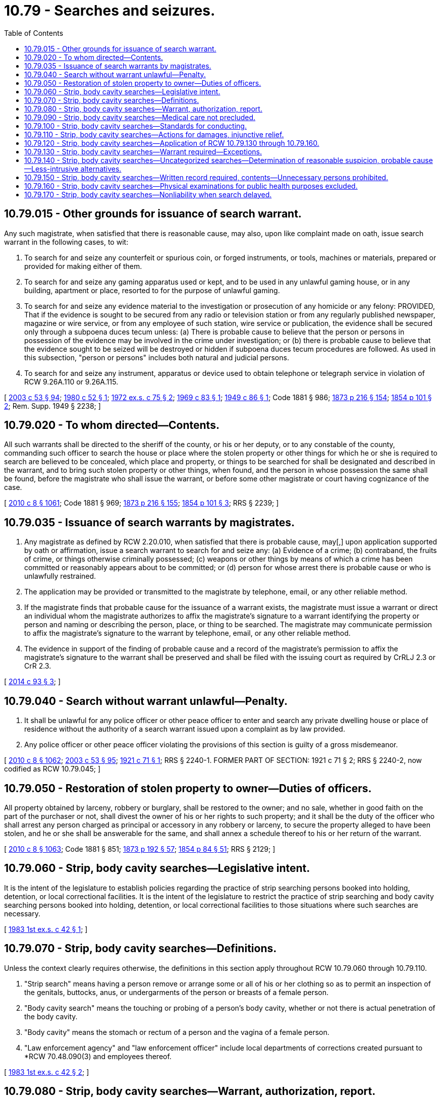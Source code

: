 = 10.79 - Searches and seizures.
:toc:

== 10.79.015 - Other grounds for issuance of search warrant.
Any such magistrate, when satisfied that there is reasonable cause, may also, upon like complaint made on oath, issue search warrant in the following cases, to wit:

. To search for and seize any counterfeit or spurious coin, or forged instruments, or tools, machines or materials, prepared or provided for making either of them.

. To search for and seize any gaming apparatus used or kept, and to be used in any unlawful gaming house, or in any building, apartment or place, resorted to for the purpose of unlawful gaming.

. To search for and seize any evidence material to the investigation or prosecution of any homicide or any felony: PROVIDED, That if the evidence is sought to be secured from any radio or television station or from any regularly published newspaper, magazine or wire service, or from any employee of such station, wire service or publication, the evidence shall be secured only through a subpoena duces tecum unless: (a) There is probable cause to believe that the person or persons in possession of the evidence may be involved in the crime under investigation; or (b) there is probable cause to believe that the evidence sought to be seized will be destroyed or hidden if subpoena duces tecum procedures are followed. As used in this subsection, "person or persons" includes both natural and judicial persons.

. To search for and seize any instrument, apparatus or device used to obtain telephone or telegraph service in violation of RCW 9.26A.110 or 9.26A.115.

[ http://lawfilesext.leg.wa.gov/biennium/2003-04/Pdf/Bills/Session%20Laws/Senate/5758.SL.pdf?cite=2003%20c%2053%20§%2094[2003 c 53 § 94]; http://leg.wa.gov/CodeReviser/documents/sessionlaw/1980c52.pdf?cite=1980%20c%2052%20§%201[1980 c 52 § 1]; http://leg.wa.gov/CodeReviser/documents/sessionlaw/1972ex1c75.pdf?cite=1972%20ex.s.%20c%2075%20§%202[1972 ex.s. c 75 § 2]; http://leg.wa.gov/CodeReviser/documents/sessionlaw/1969c83.pdf?cite=1969%20c%2083%20§%201[1969 c 83 § 1]; http://leg.wa.gov/CodeReviser/documents/sessionlaw/1949c86.pdf?cite=1949%20c%2086%20§%201[1949 c 86 § 1]; Code 1881 § 986; http://leg.wa.gov/CodeReviser/Pages/session_laws.aspx?cite=1873%20p%20216%20§%20154[1873 p 216 § 154]; http://leg.wa.gov/CodeReviser/Pages/session_laws.aspx?cite=1854%20p%20101%20§%202[1854 p 101 § 2]; Rem. Supp. 1949 § 2238; ]

== 10.79.020 - To whom directed—Contents.
All such warrants shall be directed to the sheriff of the county, or his or her deputy, or to any constable of the county, commanding such officer to search the house or place where the stolen property or other things for which he or she is required to search are believed to be concealed, which place and property, or things to be searched for shall be designated and described in the warrant, and to bring such stolen property or other things, when found, and the person in whose possession the same shall be found, before the magistrate who shall issue the warrant, or before some other magistrate or court having cognizance of the case.

[ http://lawfilesext.leg.wa.gov/biennium/2009-10/Pdf/Bills/Session%20Laws/Senate/6239-S.SL.pdf?cite=2010%20c%208%20§%201061[2010 c 8 § 1061]; Code 1881 § 969; http://leg.wa.gov/CodeReviser/Pages/session_laws.aspx?cite=1873%20p%20216%20§%20155[1873 p 216 § 155]; http://leg.wa.gov/CodeReviser/Pages/session_laws.aspx?cite=1854%20p%20101%20§%203[1854 p 101 § 3]; RRS § 2239; ]

== 10.79.035 - Issuance of search warrants by magistrates.
. Any magistrate as defined by RCW 2.20.010, when satisfied that there is probable cause, may[,] upon application supported by oath or affirmation, issue a search warrant to search for and seize any: (a) Evidence of a crime; (b) contraband, the fruits of crime, or things otherwise criminally possessed; (c) weapons or other things by means of which a crime has been committed or reasonably appears about to be committed; or (d) person for whose arrest there is probable cause or who is unlawfully restrained.

. The application may be provided or transmitted to the magistrate by telephone, email, or any other reliable method.

. If the magistrate finds that probable cause for the issuance of a warrant exists, the magistrate must issue a warrant or direct an individual whom the magistrate authorizes to affix the magistrate's signature to a warrant identifying the property or person and naming or describing the person, place, or thing to be searched. The magistrate may communicate permission to affix the magistrate's signature to the warrant by telephone, email, or any other reliable method.

. The evidence in support of the finding of probable cause and a record of the magistrate's permission to affix the magistrate's signature to the warrant shall be preserved and shall be filed with the issuing court as required by CrRLJ 2.3 or CrR 2.3.

[ http://lawfilesext.leg.wa.gov/biennium/2013-14/Pdf/Bills/Session%20Laws/Senate/6279-S.SL.pdf?cite=2014%20c%2093%20§%203[2014 c 93 § 3]; ]

== 10.79.040 - Search without warrant unlawful—Penalty.
. It shall be unlawful for any police officer or other peace officer to enter and search any private dwelling house or place of residence without the authority of a search warrant issued upon a complaint as by law provided.

. Any police officer or other peace officer violating the provisions of this section is guilty of a gross misdemeanor.

[ http://lawfilesext.leg.wa.gov/biennium/2009-10/Pdf/Bills/Session%20Laws/Senate/6239-S.SL.pdf?cite=2010%20c%208%20§%201062[2010 c 8 § 1062]; http://lawfilesext.leg.wa.gov/biennium/2003-04/Pdf/Bills/Session%20Laws/Senate/5758.SL.pdf?cite=2003%20c%2053%20§%2095[2003 c 53 § 95]; http://leg.wa.gov/CodeReviser/documents/sessionlaw/1921c71.pdf?cite=1921%20c%2071%20§%201[1921 c 71 § 1]; RRS § 2240-1. FORMER PART OF SECTION:  1921 c 71 § 2; RRS § 2240-2, now codified as RCW  10.79.045; ]

== 10.79.050 - Restoration of stolen property to owner—Duties of officers.
All property obtained by larceny, robbery or burglary, shall be restored to the owner; and no sale, whether in good faith on the part of the purchaser or not, shall divest the owner of his or her rights to such property; and it shall be the duty of the officer who shall arrest any person charged as principal or accessory in any robbery or larceny, to secure the property alleged to have been stolen, and he or she shall be answerable for the same, and shall annex a schedule thereof to his or her return of the warrant.

[ http://lawfilesext.leg.wa.gov/biennium/2009-10/Pdf/Bills/Session%20Laws/Senate/6239-S.SL.pdf?cite=2010%20c%208%20§%201063[2010 c 8 § 1063]; Code 1881 § 851; http://leg.wa.gov/CodeReviser/Pages/session_laws.aspx?cite=1873%20p%20192%20§%2057[1873 p 192 § 57]; http://leg.wa.gov/CodeReviser/Pages/session_laws.aspx?cite=1854%20p%2084%20§%2051[1854 p 84 § 51]; RRS § 2129; ]

== 10.79.060 - Strip, body cavity searches—Legislative intent.
It is the intent of the legislature to establish policies regarding the practice of strip searching persons booked into holding, detention, or local correctional facilities. It is the intent of the legislature to restrict the practice of strip searching and body cavity searching persons booked into holding, detention, or local correctional facilities to those situations where such searches are necessary.

[ http://leg.wa.gov/CodeReviser/documents/sessionlaw/1983ex1c42.pdf?cite=1983%201st%20ex.s.%20c%2042%20§%201[1983 1st ex.s. c 42 § 1]; ]

== 10.79.070 - Strip, body cavity searches—Definitions.
Unless the context clearly requires otherwise, the definitions in this section apply throughout RCW 10.79.060 through 10.79.110.

. "Strip search" means having a person remove or arrange some or all of his or her clothing so as to permit an inspection of the genitals, buttocks, anus, or undergarments of the person or breasts of a female person.

. "Body cavity search" means the touching or probing of a person's body cavity, whether or not there is actual penetration of the body cavity.

. "Body cavity" means the stomach or rectum of a person and the vagina of a female person.

. "Law enforcement agency" and "law enforcement officer" include local departments of corrections created pursuant to *RCW 70.48.090(3) and employees thereof.

[ http://leg.wa.gov/CodeReviser/documents/sessionlaw/1983ex1c42.pdf?cite=1983%201st%20ex.s.%20c%2042%20§%202[1983 1st ex.s. c 42 § 2]; ]

== 10.79.080 - Strip, body cavity searches—Warrant, authorization, report.
. No person may be subjected to a body cavity search by or at the direction of a law enforcement agency unless a search warrant is issued pursuant to superior court criminal rules.

. No law enforcement officer may seek a warrant for a body cavity search without first obtaining specific authorization for the body cavity search from the ranking shift supervisor of the law enforcement authority. Authorization for the body cavity search may be obtained electronically.

. Before any body cavity search is authorized or conducted, a thorough pat-down search, a thorough electronic metal-detector search, and a thorough clothing search, where appropriate, must be used to search for and seize any evidence of a crime, contraband, fruits of crime, things otherwise criminally possessed, weapons, or other things by means of which a crime has been committed or reasonably appears about to be committed. No body cavity search shall be authorized or conducted unless these other methods do not satisfy the safety, security, or evidentiary concerns of the law enforcement agency.

. A law enforcement officer requesting a body cavity search shall prepare and sign a report regarding the body cavity search. The report shall include:

.. A copy of the written authorization required under subsection (2) of this section;

.. A copy of the warrant and any supporting documents required under subsection (1) of this section;

.. The name and sex of all persons conducting or observing the search;

.. The time, date, place, and description of the search; and

.. A statement of the results of the search and a list of any items removed from the person as a result of the search.

The report shall be retained as part of the law enforcement agency's records.

[ http://lawfilesext.leg.wa.gov/biennium/2019-20/Pdf/Bills/Session%20Laws/Senate/6028-S.SL.pdf?cite=2020%20c%2057%20§%2025[2020 c 57 § 25]; http://leg.wa.gov/CodeReviser/documents/sessionlaw/1983ex1c42.pdf?cite=1983%201st%20ex.s.%20c%2042%20§%203[1983 1st ex.s. c 42 § 3]; ]

== 10.79.090 - Strip, body cavity searches—Medical care not precluded.
Nothing in RCW 10.79.080 or this section may be construed as precluding or preventing the administration of medical care to persons requiring immediate medical care or requesting medical care.

[ http://leg.wa.gov/CodeReviser/documents/sessionlaw/1983ex1c42.pdf?cite=1983%201st%20ex.s.%20c%2042%20§%204[1983 1st ex.s. c 42 § 4]; ]

== 10.79.100 - Strip, body cavity searches—Standards for conducting.
. Persons conducting a strip search shall not touch the person being searched except as reasonably necessary to effectuate the strip search of the person.

. Any body cavity search must be performed under sanitary conditions and conducted by a physician, registered nurse, or physician's assistant, licensed to practice in this state, who is trained in the proper medical process and the potential health problems associated with a body cavity search. No health professional authorized by this subsection to conduct a body cavity search shall be held liable in any civil action if the search is conducted in a manner that meets the standards and requirements of RCW 4.24.290 and 7.70.040.

. Except as provided in subsection (7) of this section, a strip search or body cavity search, as well as presearch undressing or postsearch dressing, shall occur at a location made private from the observation of persons not physically conducting the search. A strip search or body cavity search shall be performed or observed only by persons of the same sex as the person being searched, except for licensed medical professionals as required by subsection (2) of this section.

. Except as provided in subsection (5) of this section, no person may be present or observe during the search unless the person is necessary to conduct the search or to ensure the safety of those persons conducting the search.

. Nothing in this section prohibits a person upon whom a body cavity search is to be performed from having a readily available person of his or her choosing present at the time the search is conducted. However, the person chosen shall not be a person being held in custody by a law enforcement agency.

. RCW 10.79.080 and this section shall not be interpreted as expanding or diminishing the authority of a law enforcement officer with respect to searches incident to arrest or investigatory stop in public.

. A strip search of a person housed in a holding, detention, or local correctional facility to search for and seize a weapon may be conducted at other than a private location if there arises a specific threat to institutional security that reasonably requires such a search or if all persons in the facility are being searched for the discovery of weapons or contraband.

[ http://leg.wa.gov/CodeReviser/documents/sessionlaw/1983ex1c42.pdf?cite=1983%201st%20ex.s.%20c%2042%20§%205[1983 1st ex.s. c 42 § 5]; ]

== 10.79.110 - Strip, body cavity searches—Actions for damages, injunctive relief.
. A person who suffers damage or harm as a result of a violation of RCW 10.79.080, 10.79.090, 10.79.100, or 10.79.130 through 10.79.170 may bring a civil action to recover actual damages sustained by him or her. The court may, in its discretion, award injunctive and declaratory relief as it deems necessary.

. RCW 10.79.080, 10.79.090, 10.79.100, and 10.79.130 through 10.79.170 shall not be construed as limiting any constitutional, common law, or statutory right of any person regarding any action for damages or injunctive relief, or as precluding the prosecution under another provision of law of any law enforcement officer or other person who has violated RCW 10.79.080, 10.79.090, 10.79.100, or 10.79.130 through 10.79.170.

[ http://leg.wa.gov/CodeReviser/documents/sessionlaw/1986c88.pdf?cite=1986%20c%2088%20§%207[1986 c 88 § 7]; http://leg.wa.gov/CodeReviser/documents/sessionlaw/1983ex1c42.pdf?cite=1983%201st%20ex.s.%20c%2042%20§%206[1983 1st ex.s. c 42 § 6]; ]

== 10.79.120 - Strip, body cavity searches—Application of RCW  10.79.130 through  10.79.160.
RCW 10.79.130 through 10.79.160 apply to any person in custody at a holding, detention, or local correctional facility, other than a person committed to incarceration by order of a court, regardless of whether an arrest warrant or other court order was issued before the person was arrested or otherwise taken into custody unless the court issuing the warrant has determined that the person shall not be released on personal recognizance, bail, or bond. RCW 10.79.130 through 10.79.160 do not apply to a person held for post-conviction incarceration for a criminal offense. The definitions and remedies provided by RCW 10.79.070 and 10.79.110 apply to RCW 10.79.130 through 10.79.160.

[ http://leg.wa.gov/CodeReviser/documents/sessionlaw/1986c88.pdf?cite=1986%20c%2088%20§%201[1986 c 88 § 1]; ]

== 10.79.130 - Strip, body cavity searches—Warrant required—Exceptions.
. No person to whom this section is made applicable by RCW 10.79.120 may be strip searched without a warrant unless:

.. There is a reasonable suspicion to believe that a strip search is necessary to discover weapons, criminal evidence, contraband, or other thing concealed on the body of the person to be searched, that constitutes a threat to the security of a holding, detention, or local correctional facility;

.. There is probable cause to believe that a strip search is necessary to discover other criminal evidence concealed on the body of the person to be searched, but not constituting a threat to facility security; or

.. There is a reasonable suspicion to believe that a strip search is necessary to discover a health condition requiring immediate medical attention.

. For the purposes of subsection (1) of this section, a reasonable suspicion is deemed to be present when the person to be searched has been arrested for:

.. A violent offense as defined in RCW 9.94A.030 or any successor statute;

.. An offense involving escape, burglary, or the use of a deadly weapon; or

.. An offense involving possession of a drug or controlled substance under chapter 69.41, 69.50, or 69.52 RCW or any successor statute.

[ http://leg.wa.gov/CodeReviser/documents/sessionlaw/1986c88.pdf?cite=1986%20c%2088%20§%202[1986 c 88 § 2]; ]

== 10.79.140 - Strip, body cavity searches—Uncategorized searches—Determination of reasonable suspicion, probable cause—Less-intrusive alternatives.
. A person to whom this section is made applicable by RCW 10.79.120 who has not been arrested for an offense within one of the categories specified in RCW 10.79.130(2) may nevertheless be strip searched, but only upon an individualized determination of reasonable suspicion or probable cause as provided in this section.

. With the exception of those situations in which reasonable suspicion is deemed to be present under RCW 10.79.130(2), no strip search may be conducted without the specific prior written approval of the jail unit supervisor on duty. Before any strip search is conducted, reasonable efforts must be made to use other less-intrusive means, such as pat-down, electronic metal detector, or clothing searches, to determine whether a weapon, criminal evidence, contraband, or other thing is concealed on the body, or whether a health condition requiring immediate medical attention is present. The determination of whether reasonable suspicion or probable cause exists to conduct a strip search shall be made only after such less-intrusive means have been used and shall be based on a consideration of all information and circumstances known to the officer authorizing the strip search, including but not limited to the following factors:

.. The nature of the offense for which the person to be searched was arrested;

.. The prior criminal record of the person to be searched; and

.. Physically violent behavior of the person to be searched, during or after the arrest.

[ http://leg.wa.gov/CodeReviser/documents/sessionlaw/1986c88.pdf?cite=1986%20c%2088%20§%203[1986 c 88 § 3]; ]

== 10.79.150 - Strip, body cavity searches—Written record required, contents—Unnecessary persons prohibited.
. A written record of any strip search shall be maintained in the individual file of each person strip searched.

. With respect to any strip search conducted under RCW 10.79.140, the record shall contain the following information:

.. The name of the supervisor authorizing the strip search;

.. The specific facts constituting reasonable suspicion to believe that the strip search was necessary;

.. The name and serial number of the officer conducting the strip search and of all other persons present or observing during any part of the strip search;

.. The time, date, and place of the strip search; and

.. Any weapons, criminal evidence, contraband, or other thing, or health condition discovered as a result of the strip search.

. With respect to any strip search conducted under RCW 10.79.130(2), the record shall contain, in addition to the offense or offenses for which the person searched was arrested, the information required by subsection (2)(c), (d), and (e) of this section.

. The record may be included or incorporated in existing forms used by the facility, including the booking form required under the Washington Administrative Code. A notation of the name of the person strip searched shall also be entered in the log of daily activities or other chronological record, if any, maintained pursuant to the Washington Administrative Code.

. Except at the request of the person to be searched, no person may be present or observe during the strip search unless necessary to conduct the search.

[ http://leg.wa.gov/CodeReviser/documents/sessionlaw/1986c88.pdf?cite=1986%20c%2088%20§%204[1986 c 88 § 4]; ]

== 10.79.160 - Strip, body cavity searches—Physical examinations for public health purposes excluded.
Physical examinations conducted by licensed medical professionals solely for public health purposes under separate statutory authority shall not be considered searches for purposes of RCW 10.79.120, 10.79.130, and 10.79.140.

[ http://leg.wa.gov/CodeReviser/documents/sessionlaw/1986c88.pdf?cite=1986%20c%2088%20§%205[1986 c 88 § 5]; ]

== 10.79.170 - Strip, body cavity searches—Nonliability when search delayed.
No governmental entity and no employee or contracting agent of a governmental entity shall be liable for injury, death, or damage caused by a person in custody when the injury, death, or damage is caused by or made possible by contraband that would have been discovered sooner but for the delay caused by having to seek a search warrant under RCW 10.79.080 or 10.79.130 through 10.79.160.

[ http://leg.wa.gov/CodeReviser/documents/sessionlaw/1986c88.pdf?cite=1986%20c%2088%20§%206[1986 c 88 § 6]; ]

